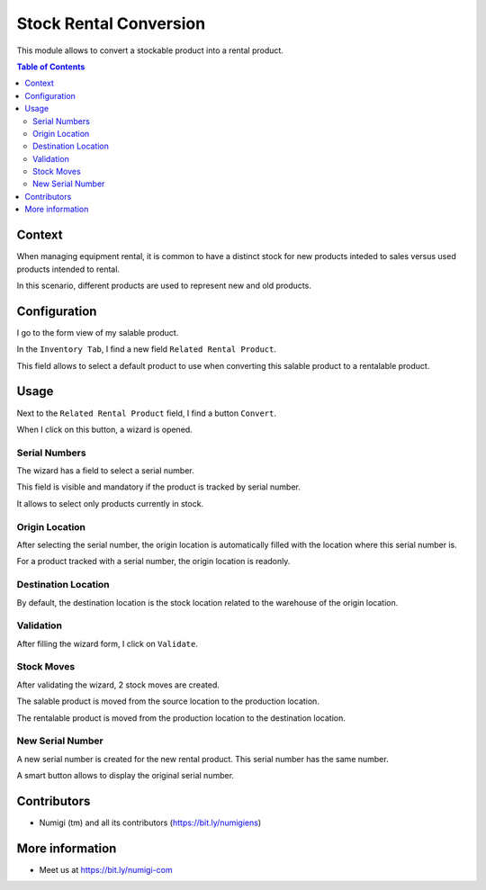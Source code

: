 Stock Rental Conversion
=======================
This module allows to convert a stockable product into a rental product.

.. contents:: Table of Contents

Context
-------
When managing equipment rental, it is common to have a distinct stock for new products inteded to sales versus used products intended to rental.

In this scenario, different products are used to represent new and old products.

Configuration
-------------
I go to the form view of my salable product.

In the ``Inventory Tab``, I find a new field ``Related Rental Product``.

.. image:: static/description/product_form_related_rental_product.png

This field allows to select a default product to use when converting this salable product
to a rentalable product.

Usage
-----
Next to the ``Related Rental Product`` field, I find a button ``Convert``.

.. image:: static/description/product_form_convert_button.png

When I click on this button, a wizard is opened.

.. image:: static/description/wizard.png

Serial Numbers
~~~~~~~~~~~~~~
The wizard has a field to select a serial number.

.. image:: static/description/wizard_serial_number.png

This field is visible and mandatory if the product is tracked by serial number.

It allows to select only products currently in stock.

Origin Location
~~~~~~~~~~~~~~~
After selecting the serial number, the origin location is automatically filled
with the location where this serial number is.

For a product tracked with a serial number, the origin location is readonly.

.. image:: static/description/wizard_origin_location.png

Destination Location
~~~~~~~~~~~~~~~~~~~~
By default, the destination location is the stock location related to the warehouse
of the origin location.

.. image:: static/description/wizard_destination_location.png

Validation
~~~~~~~~~~
After filling the wizard form, I click on ``Validate``.

.. image:: static/description/wizard_validate.png

Stock Moves
~~~~~~~~~~~
After validating the wizard, 2 stock moves are created.

.. image:: static/description/stock_moves.png

The salable product is moved from the source location to the production location.

The rentalable product is moved from the production location to the destination location.

New Serial Number
~~~~~~~~~~~~~~~~~
A new serial number is created for the new rental product.
This serial number has the same number.

.. image:: static/description/new_serial_number.png

A smart button allows to display the original serial number.

.. image:: static/description/new_serial_number_smart_button.png

Contributors
------------
* Numigi (tm) and all its contributors (https://bit.ly/numigiens)

More information
----------------
* Meet us at https://bit.ly/numigi-com
